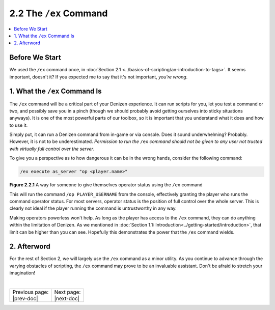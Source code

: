 =======================
2.2 The ``/ex`` Command
=======================

.. contents::
  :local:

Before We Start
---------------

We used the ``/ex`` command once, in :doc:`Section 2.1
<../basics-of-scripting/an-introduction-to-tags>`. It seems important, doesn't
it? If you expected me to say that it's not important, *you're wrong*.

1. What the ``/ex`` Command Is
------------------------------

The ``/ex`` command will be a critical part of your Denizen experience. It can
run scripts for you, let you test a command or two, and possibly save you in a
pinch (though we should probably avoid getting ourselves into sticky situations
anyways). It is one of the most powerful parts of our toolbox, so it is
important that you understand what it does and how to use it.

Simply put, it can run a Denizen command from in-game or via console. Does it
sound underwhelming? Probably. However, it is not to be underestimated.
*Permission to run the* ``/ex`` *command should not be given to any user not
trusted with virtually full control over the server*.

To give you a perspective as to how dangerous it can be in the wrong hands,
consider the following command:

.. code::
  :name: figure2_2_1

  /ex execute as_server "op <player.name>"

.. rst-class:: figurecaption

**Figure 2.2.1** A way for someone to give themselves operator status using the
``/ex`` command

This will run the command ``/op PLAYER_USERNAME`` from the console, effectively
granting the player who runs the command operator status. For most servers,
operator status is the position of full control over the whole server. This is
clearly not ideal if the player running the command is untrustworthy in any way.

Making operators powerless won't help. As long as the player has access to the
``/ex`` command, they can do anything within the limitation of Denizen. As we
mentioned in :doc:`Section 1.1: Introduction<../getting-started/introduction>`,
that limit can be higher than you can see. Hopefully this demonstrates the power
that the ``/ex`` command wields.

2. Afterword
------------

For the rest of Section 2, we will largely use the ``/ex`` command as a minor
utility. As you continue to advance through the varying obstacles of scripting,
the ``/ex`` command may prove to be an invaluable assistant. Don't be afraid to
stretch your imagination!

|

.. rst-class:: previous-next-table

+-------------------+-----------------+
| | Previous page:  | | Next page:    |
| | |prev-doc|      | | |next-doc|    |
+-------------------+-----------------+

.. |prev-doc| replace:: :doc:`2.1 (An Introduction to Tags)<an-introduction-to-tags>`

.. |next-doc| replace:: :doc:`2.3 (Your First Task Script)<your-first-task-script>`
